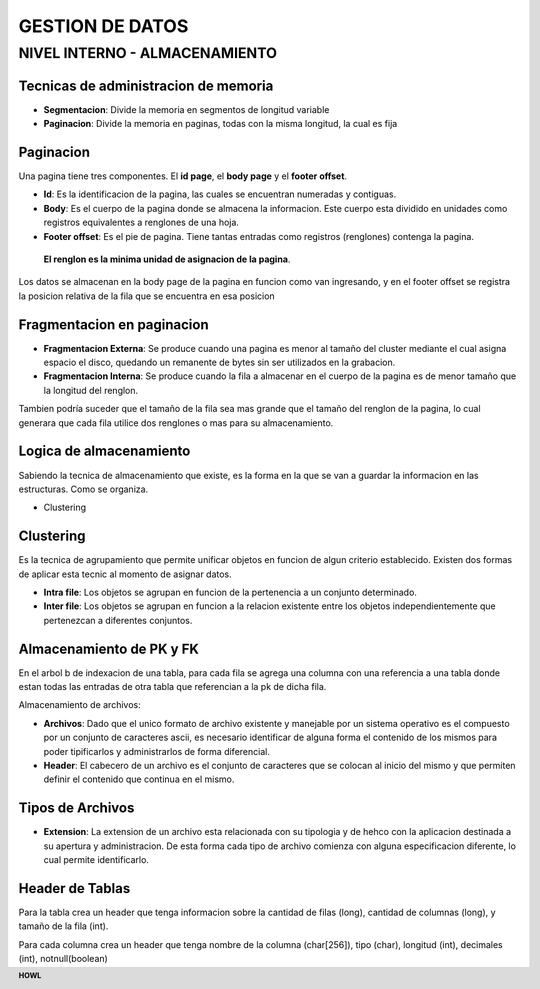 .. footer:: **HOWL**
====
GESTION DE DATOS
====
NIVEL INTERNO - ALMACENAMIENTO
====
Tecnicas de administracion de memoria
----
- **Segmentacion**: Divide la memoria en segmentos de longitud variable
- **Paginacion**: Divide la memoria en paginas, todas con la misma longitud, la cual es fija

Paginacion
----
Una pagina tiene tres componentes. El **id page**, el **body page** y el **footer offset**.

- **Id**: Es la identificacion de la pagina, las cuales se encuentran numeradas y contiguas.
- **Body**: Es el cuerpo de la pagina donde se almacena la informacion. Este cuerpo esta dividido en unidades como registros equivalentes a renglones de una hoja.
- **Footer offset**: Es el pie de pagina. Tiene tantas entradas como registros (renglones) contenga la pagina.
 **El renglon es la minima unidad de asignacion de la pagina**.

Los datos se almacenan en la body page de la pagina en funcion como van ingresando, y en el footer offset se registra la posicion relativa de la fila que se encuentra en esa posicion

Fragmentacion en paginacion
----
- **Fragmentacion Externa**: Se produce cuando una pagina es menor al tamaño del cluster mediante el cual asigna espacio el disco, quedando un remanente de bytes sin ser utilizados en la grabacion.
- **Fragmentacion Interna**: Se produce cuando la fila a almacenar en el cuerpo de la pagina es de menor tamaño que la longitud del renglon.

Tambien podría suceder que el tamaño de la fila sea mas grande que el tamaño del renglon de la pagina, lo cual generara que cada fila utilice dos renglones o mas para su almacenamiento.

Logica de almacenamiento
----
Sabiendo la tecnica de almacenamiento que existe, es la forma en la que se van a guardar la informacion en las estructuras. Como se organiza.

- Clustering

Clustering
----
Es la tecnica de agrupamiento que permite unificar objetos en funcion de algun criterio establecido. Existen dos formas de aplicar esta tecnic al momento de asignar datos.

- **Intra file**: Los objetos se agrupan en funcion de la pertenencia a un conjunto determinado.
- **Inter file**: Los objetos se agrupan en funcion a la relacion existente entre los objetos independientemente que pertenezcan a diferentes conjuntos.

Almacenamiento de PK y FK
----
En el arbol b de indexacion de una tabla, para cada fila se agrega una columna con una referencia a una tabla donde estan todas las entradas de otra tabla que referencian a la pk de dicha fila.

Almacenamiento de archivos: 

- **Archivos**: Dado que el unico formato de archivo existente y manejable por un sistema operativo es el compuesto por un conjunto de caracteres ascii, es necesario identificar de alguna forma el contenido de los mismos para poder tipificarlos y administrarlos de forma diferencial.
- **Header**: El cabecero de un archivo es el conjunto de caracteres que se colocan al inicio del mismo y que permiten definir el contenido que continua en el mismo.

Tipos de Archivos
----
- **Extension**: La extension de un archivo esta relacionada con su tipologia y de hehco con la aplicacion destinada a su apertura y administracion. De esta forma cada tipo de archivo comienza con alguna especificacion diferente, lo cual permite identificarlo.

Header de Tablas
----
Para la tabla crea un header que tenga informacion sobre la cantidad de filas (long), cantidad de columnas (long), y tamaño de la fila (int).

Para cada columna crea un header que tenga nombre de la columna (char[256]), tipo (char), longitud (int), decimales (int), notnull(boolean)
